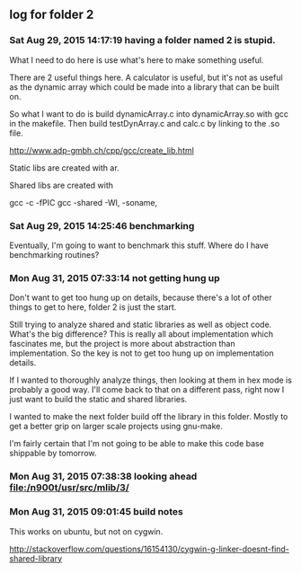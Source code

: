 ** log for folder 2
*** Sat Aug 29, 2015 14:17:19 having a folder named 2 is stupid.

    What I need to do here is use what's here to make something useful.  

    There are 2 useful things here.  A calculator is useful, but it's
    not as useful as the dynamic array which could be made into a
    library that can be built on.  

    So what I want to do is build dynamicArray.c into dynamicArray.so
    with gcc in the makefile.  Then build testDynArray.c and calc.c
    by linking to the .so file.  


    # add instructions and links to building shared / static libraries
    # with gcc here. 

    http://www.adp-gmbh.ch/cpp/gcc/create_lib.html
    
    Static libs are created with ar.

    Shared libs are created with 
    
    gcc -c -fPIC
    gcc -shared -Wl, -soname,

*** Sat Aug 29, 2015 14:25:46 benchmarking

    Eventually, I'm going to want to benchmark this stuff.  Where do I
    have benchmarking routines?

*** Mon Aug 31, 2015 07:33:14 not getting hung up
    
    Don't want to get too hung up on details, because there's a lot of
    other things to get to here, folder 2 is just the start.

    Still trying to analyze shared and static libraries as well as
    object code.  What's the big difference?   This is really all
    about implementation which fascinates me, but the project is more
    about abstraction than implementation.   So the key is not to get
    too hung up on implementation details.  

    If I wanted to thoroughly analyze things, then looking at them in
    hex mode is probably a good way.   I'll come back to that on a
    different pass, right now I just want to build the static and
    shared libraries.  

    I wanted to make the next folder build off the library in this
    folder.  Mostly to get a better grip on larger scale projects
    using gnu-make.    

    I'm fairly certain that I'm not going to be able to make this code
    base shippable by tomorrow.  

*** Mon Aug 31, 2015 07:38:38 looking ahead [[file:/n900t/usr/src/mlib/3/]]
*** Mon Aug 31, 2015 09:01:45 build notes
    This works on ubuntu, but not on cygwin. 

    http://stackoverflow.com/questions/16154130/cygwin-g-linker-doesnt-find-shared-library
